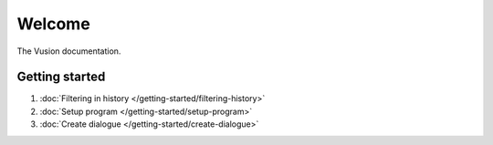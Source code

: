 Welcome
#######

The Vusion documentation.

.. image:: /_static/img/vusion-logo-wide.png 

Getting started
===============

#. :doc:`Filtering in history </getting-started/filtering-history>`
#. :doc:`Setup program </getting-started/setup-program>`
#. :doc:`Create dialogue </getting-started/create-dialogue>`

